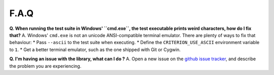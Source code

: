 F.A.Q
=====

**Q. When running the test suite in Windows' ``cmd.exe``, the test executable
prints weird characters, how do I fix that?**
A. Windows' ``cmd.exe`` is not an unicode ANSI-compatible terminal emulator.
There are plenty of ways to fix that behaviour:
* Pass ``--ascii`` to the test suite when executing.
* Define the ``CRITERION_USE_ASCII`` environment variable to ``1``.
* Get a better terminal emulator, such as the one shipped with Git or Cygwin.

**Q. I'm having an issue with the library, what can I do ?**
A. Open a new issue on the `github issue tracker <https://github.com/Snaipe/Criterion/issues>`_,
and describe the problem you are experiencing.
